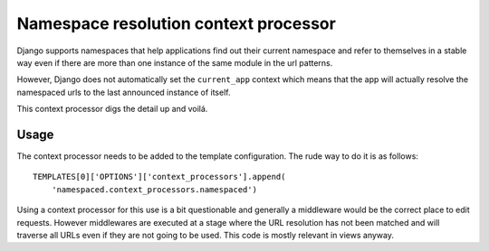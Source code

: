 Namespace resolution context processor
======================================

Django supports namespaces that help applications find out their current
namespace and refer to themselves in a stable way even if there are more
than one instance of the same module in the url patterns.

However, Django does not automatically set the ``current_app`` context
which means that the app will actually resolve the namespaced urls to
the last announced instance of itself.

This context processor digs the detail up and voilá.

Usage
-----

The context processor needs to be added to the template configuration. The
rude way to do it is as follows::

    TEMPLATES[0]['OPTIONS']['context_processors'].append(
        'namespaced.context_processors.namespaced')

Using a context processor for this use is a bit questionable and generally
a middleware would be the correct place to edit requests. However middlewares
are executed at a stage where the URL resolution has not been matched and will
traverse all URLs even if they are not going to be used. This code is mostly
relevant in views anyway.
